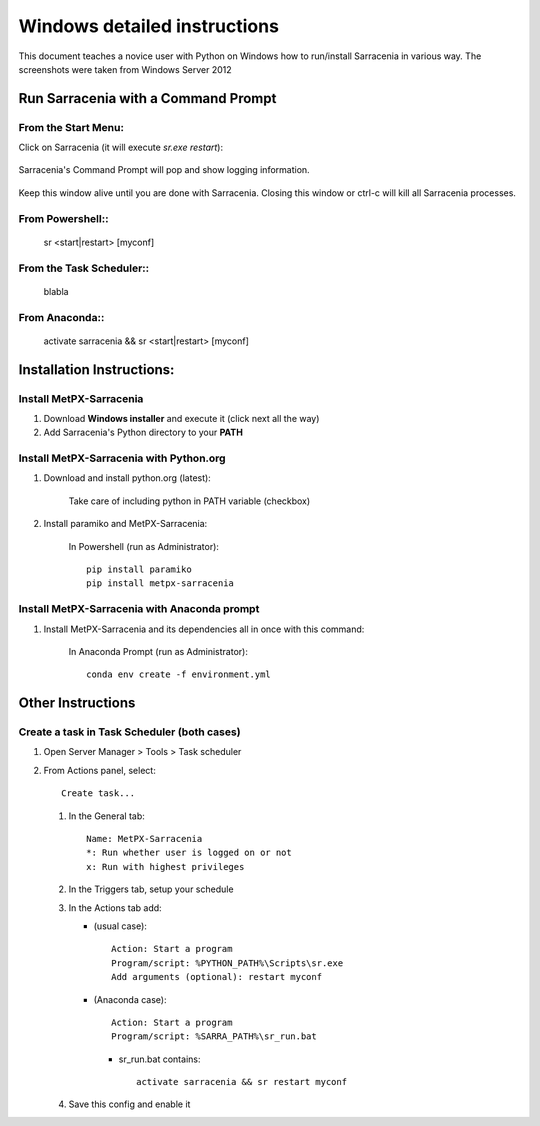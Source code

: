 =============================
Windows detailed instructions
=============================

.. no section-numbering::

This document teaches a novice user with Python on Windows how to run/install Sarracenia in various way. 
The screenshots were taken from Windows Server 2012

Run Sarracenia with a Command Prompt
------------------------------------
From the Start Menu:
~~~~~~~~~~~~~~~~~~~~
Click on Sarracenia (it will execute *sr.exe restart*):

 .. image:: start-menu-1.png

Sarracenia's Command Prompt will pop and show logging information.

 .. image:: sarra-prompt.png

Keep this window alive until you are done with Sarracenia. Closing this window or ctrl-c will kill all 
Sarracenia processes.

From Powershell::
~~~~~~~~~~~~~~~~~
 sr <start|restart> [myconf]

From the Task Scheduler::
~~~~~~~~~~~~~~~~~~~~~~~~~
 blabla

From Anaconda::
~~~~~~~~~~~~~~~
 activate sarracenia && sr <start|restart> [myconf]

Installation Instructions:
--------------------------

Install MetPX-Sarracenia
~~~~~~~~~~~~~~~~~~~~~~~~

#. Download **Windows installer** and execute it (click next all the way)
#. Add Sarracenia's Python directory to your **PATH**


Install MetPX-Sarracenia with Python.org
~~~~~~~~~~~~~~~~~~~~~~~~~~~~~~~~~~~~~~~~

#. Download and install python.org (latest):

    Take care of including python in PATH variable (checkbox)

#. Install paramiko and MetPX-Sarracenia:

    In Powershell (run as Administrator)::

     pip install paramiko
     pip install metpx-sarracenia

Install MetPX-Sarracenia with Anaconda prompt
~~~~~~~~~~~~~~~~~~~~~~~~~~~~~~~~~~~~~~~~~~~~~

#. Install MetPX-Sarracenia and its dependencies all in once with this command:

    In Anaconda Prompt (run as Administrator)::

     conda env create -f environment.yml

Other Instructions
------------------

Create a task in Task Scheduler (both cases)
~~~~~~~~~~~~~~~~~~~~~~~~~~~~~~~~~~~~~~~~~~~~

#. Open Server Manager > Tools > Task scheduler
#. From Actions panel, select::

    Create task...

   #. In the General tab::

       Name: MetPX-Sarracenia
       *: Run whether user is logged on or not
       x: Run with highest privileges

   #. In the Triggers tab, setup your schedule
   #. In the Actions tab add:

      * (usual case)::

         Action: Start a program
         Program/script: %PYTHON_PATH%\Scripts\sr.exe
         Add arguments (optional): restart myconf

      * (Anaconda case)::

         Action: Start a program
         Program/script: %SARRA_PATH%\sr_run.bat

       * sr_run.bat contains::

          activate sarracenia && sr restart myconf

   #. Save this config and enable it

